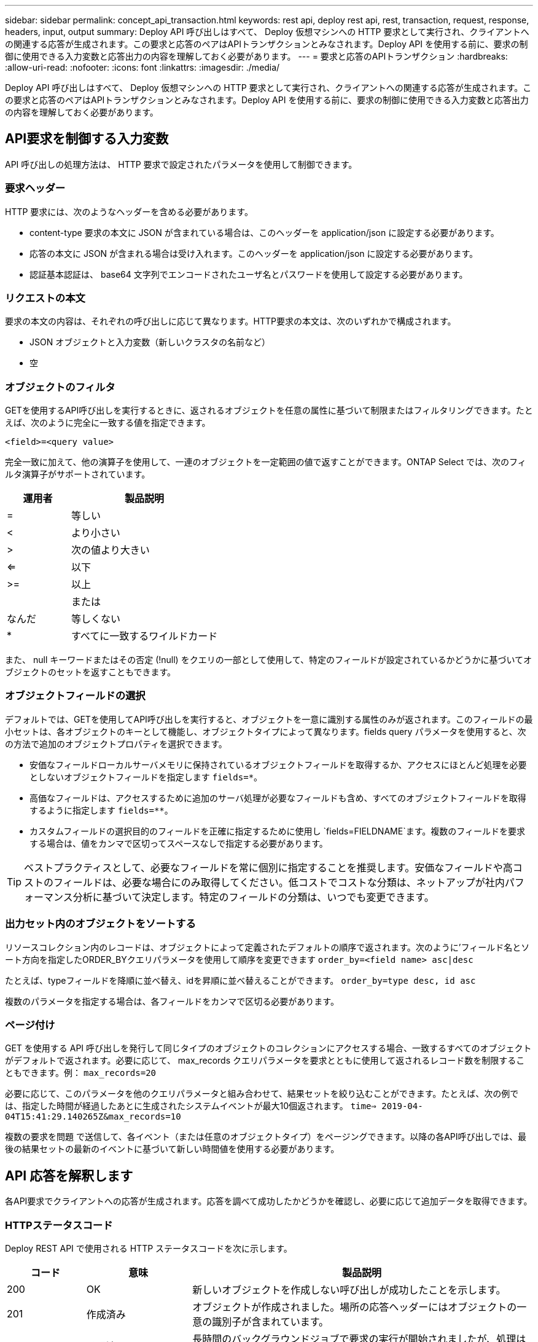 ---
sidebar: sidebar 
permalink: concept_api_transaction.html 
keywords: rest api, deploy rest api, rest, transaction, request, response, headers, input, output 
summary: Deploy API 呼び出しはすべて、 Deploy 仮想マシンへの HTTP 要求として実行され、クライアントへの関連する応答が生成されます。この要求と応答のペアはAPIトランザクションとみなされます。Deploy API を使用する前に、要求の制御に使用できる入力変数と応答出力の内容を理解しておく必要があります。 
---
= 要求と応答のAPIトランザクション
:hardbreaks:
:allow-uri-read: 
:nofooter: 
:icons: font
:linkattrs: 
:imagesdir: ./media/


[role="lead"]
Deploy API 呼び出しはすべて、 Deploy 仮想マシンへの HTTP 要求として実行され、クライアントへの関連する応答が生成されます。この要求と応答のペアはAPIトランザクションとみなされます。Deploy API を使用する前に、要求の制御に使用できる入力変数と応答出力の内容を理解しておく必要があります。



== API要求を制御する入力変数

API 呼び出しの処理方法は、 HTTP 要求で設定されたパラメータを使用して制御できます。



=== 要求ヘッダー

HTTP 要求には、次のようなヘッダーを含める必要があります。

* content-type 要求の本文に JSON が含まれている場合は、このヘッダーを application/json に設定する必要があります。
* 応答の本文に JSON が含まれる場合は受け入れます。このヘッダーを application/json に設定する必要があります。
* 認証基本認証は、 base64 文字列でエンコードされたユーザ名とパスワードを使用して設定する必要があります。




=== リクエストの本文

要求の本文の内容は、それぞれの呼び出しに応じて異なります。HTTP要求の本文は、次のいずれかで構成されます。

* JSON オブジェクトと入力変数（新しいクラスタの名前など）
* 空




=== オブジェクトのフィルタ

GETを使用するAPI呼び出しを実行するときに、返されるオブジェクトを任意の属性に基づいて制限またはフィルタリングできます。たとえば、次のように完全に一致する値を指定できます。

`<field>=<query value>`

完全一致に加えて、他の演算子を使用して、一連のオブジェクトを一定範囲の値で返すことができます。ONTAP Select では、次のフィルタ演算子がサポートされています。

[cols="30,70"]
|===
| 運用者 | 製品説明 


| = | 等しい 


| < | より小さい 


| > | 次の値より大きい 


| <= | 以下 


| >= | 以上 


|  | または 


| なんだ | 等しくない 


| * | すべてに一致するワイルドカード 
|===
また、 null キーワードまたはその否定 (!null) をクエリの一部として使用して、特定のフィールドが設定されているかどうかに基づいてオブジェクトのセットを返すこともできます。



=== オブジェクトフィールドの選択

デフォルトでは、GETを使用してAPI呼び出しを実行すると、オブジェクトを一意に識別する属性のみが返されます。このフィールドの最小セットは、各オブジェクトのキーとして機能し、オブジェクトタイプによって異なります。fields query パラメータを使用すると、次の方法で追加のオブジェクトプロパティを選択できます。

* 安価なフィールドローカルサーバメモリに保持されているオブジェクトフィールドを取得するか、アクセスにほとんど処理を必要としないオブジェクトフィールドを指定します `fields=*`。
* 高価なフィールドは、アクセスするために追加のサーバ処理が必要なフィールドも含め、すべてのオブジェクトフィールドを取得するように指定します `fields=**`。
* カスタムフィールドの選択目的のフィールドを正確に指定するために使用し `fields=FIELDNAME`ます。複数のフィールドを要求する場合は、値をカンマで区切ってスペースなしで指定する必要があります。



TIP: ベストプラクティスとして、必要なフィールドを常に個別に指定することを推奨します。安価なフィールドや高コストのフィールドは、必要な場合にのみ取得してください。低コストでコストな分類は、ネットアップが社内パフォーマンス分析に基づいて決定します。特定のフィールドの分類は、いつでも変更できます。



=== 出力セット内のオブジェクトをソートする

リソースコレクション内のレコードは、オブジェクトによって定義されたデフォルトの順序で返されます。次のように'フィールド名とソート方向を指定したORDER_BYクエリパラメータを使用して順序を変更できます
`order_by=<field name> asc|desc`

たとえば、typeフィールドを降順に並べ替え、idを昇順に並べ替えることができます。
`order_by=type desc, id asc`

複数のパラメータを指定する場合は、各フィールドをカンマで区切る必要があります。



=== ページ付け

GET を使用する API 呼び出しを発行して同じタイプのオブジェクトのコレクションにアクセスする場合、一致するすべてのオブジェクトがデフォルトで返されます。必要に応じて、 max_records クエリパラメータを要求とともに使用して返されるレコード数を制限することもできます。例：
`max_records=20`

必要に応じて、このパラメータを他のクエリパラメータと組み合わせて、結果セットを絞り込むことができます。たとえば、次の例では、指定した時間が経過したあとに生成されたシステムイベントが最大10個返されます。
`time=> 2019-04-04T15:41:29.140265Z&max_records=10`

複数の要求を問題 で送信して、各イベント（または任意のオブジェクトタイプ）をページングできます。以降の各API呼び出しでは、最後の結果セットの最新のイベントに基づいて新しい時間値を使用する必要があります。



== API 応答を解釈します

各API要求でクライアントへの応答が生成されます。応答を調べて成功したかどうかを確認し、必要に応じて追加データを取得できます。



=== HTTPステータスコード

Deploy REST API で使用される HTTP ステータスコードを次に示します。

[cols="15,20,65"]
|===
| コード | 意味 | 製品説明 


| 200 | OK | 新しいオブジェクトを作成しない呼び出しが成功したことを示します。 


| 201 | 作成済み | オブジェクトが作成されました。場所の応答ヘッダーにはオブジェクトの一意の識別子が含まれています。 


| 202 | 承認済み | 長時間のバックグラウンドジョブで要求の実行が開始されましたが、処理はまだ完了していません。 


| 400 | 無効な要求です | 要求の入力が認識されないか不適切です。 


| 403 | 禁止 | 認証エラーによりアクセスが拒否されました。 


| 404 | 見つかりません | 要求で参照されているリソースが存在しません。 


| 405 | 許可されていないメソッド | 要求内の HTTP 動詞はリソースでサポートされていません。 


| 409 | 競合 | オブジェクトがすでに存在するため、オブジェクトの作成に失敗しました。 


| 500 | 内部エラー | サーバで一般的な内部エラーが発生しました。 


| 501 | 実装されていません | URI は既知ですが、要求を実行できません。 
|===


=== 応答ヘッダー

Deploy サーバによって生成される HTTP 応答には、次のようなヘッダーが含まれています。

* request-id 成功したすべての API 要求には、一意の要求 ID が割り当てられます。
* Location ：オブジェクトが作成されると、一意のオブジェクト識別子を含む新しいオブジェクトへの完全な URL が格納されます。




=== 応答の本文

API 要求に関連する応答の内容は、オブジェクト、処理タイプ、および要求の成功または失敗によって異なります。応答の本文は JSON 形式になります。

* 単一のオブジェクト単一のオブジェクトを要求に基づいて一連のフィールドとともに返すことができます。たとえば、GETを使用すると、一意の識別子を使用してクラスタの選択したプロパティを取得できます。
* リソースコレクションから複数のオブジェクトを返すことができます。いずれの場合も、オブジェクトインスタンスの配列を含むレコードとレコードの数を示す一貫した形式が使用され `num_records` ます。たとえば、特定のクラスタに定義されているすべてのノードを取得できます。
* ジョブオブジェクト API 呼び出しが非同期で処理されると、バックグラウンドタスクのアンカーを設定するジョブオブジェクトが返されます。たとえば、クラスタの導入に使用された POST 要求は非同期で処理され、ジョブオブジェクトが返されます。
* エラーオブジェクトエラーが発生した場合は、常にエラーオブジェクトが返されます。たとえば、既存の名前を使用してクラスタを作成しようとするとエラーが表示されます。
* 空の場合もあります。データが返されず、応答の本文が空になっていることもあります。たとえば、 DELETE を使用して既存のホストを削除したあとは、応答の本文が空になります。

